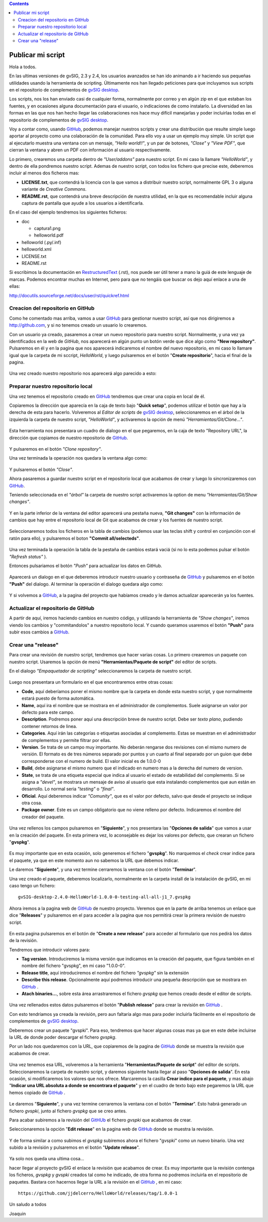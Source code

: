 
.. contents::

.. _GitHub : http://github.com
.. _`gvSIG desktop` : http://www.gvsig.com/es/productos/gvsig-desktop
.. _RestructuredText : http://docutils.sourceforge.net/docs/ref/rst/restructuredtext.html

.. |gitCommit| image:: publish_my_script/tools/commit-all.png
.. |gitClone| image:: publish_my_script/tools/git-clone.png
.. |gitPush| image:: publish_my_script/tools/push.png
.. |gitShowChanges| image:: publish_my_script/tools/show-changes.png
.. |gitRefreshStatus| image:: publish_my_script/tools/refresh-status.png

Publicar mi script
===================

Hola a todos.

En las ultimas versiones de gvSIG, 2.3 y 2.4, los usuarios avanzados
se han ido animando a ir haciendo sus pequeñas utilidades usando
la herramienta de scripting. Últimamente nos han llegado peticiones
para que incluyamos sus scripts en el repositorio de complementos
de `gvSIG desktop`_.

Los scripts, nos los han enviado casi de cualquier forma, normalmente
por correo y en algún zip en el que estaban los fuentes, y en
ocasiones alguna documentación para el usuario, o indicaciones de
como instalarlo. La diversidad en las formas en las que nos han
hecho llegar las colaboraciones nos hace muy difícil manejarlas
y poder incluirlas todas en el repositorio de complementos de `gvSIG desktop`_.

Voy a contar como, usando GitHub_, podemos
manejar nuestros scripts y crear una distribución que resulte
simple luego aportar al proyecto como una colaboración de la comunidad.
Para ello voy a usar un ejemplo muy simple. Un script que al ejecutarlo
muestra una ventana con un mensaje, *"Hello world!!"*, y un par de botones,
*"Close"* y *"View PDF"*, que cierran la ventana y abren un PDF con información
al usuario respectivamente.

Lo primero, crearemos una carpeta dentro de *"User/addons"* para nuestro
script. En mi caso la llamare *"HelloWorld"*, y dentro de ella pondremos 
nuestro script. Ademas de nuestro script, con todos los fichero que 
precise este, deberemos incluir al menos dos ficheros mas:

- **LICENSE.txt**, que contendrá la licencia con la que vamos a distribuir
  nuestro script, normalmente GPL 3 o alguna variante de *Creative Commons*.
  
- **README.rst**, que contendrá una breve descripción de nuestra utilidad, en 
  la que es recomendable incluir alguna captura de pantalla que ayude a los
  usuarios a identificarla.

En el caso del ejemplo tendremos los siguientes ficheros:

- doc

  - captura1.png
  - helloworld.pdf

- helloworld (.py/.inf)
- helloworld.xml
- LICENSE.txt
- README.rst

Si escribimos la documentación en RestructuredText_ (.rst), nos puede ser útil tener a mano la
guiá de este lenguaje de marcas. Podemos encontrar muchas en Internet, pero para que no tengáis
que buscar os dejo aquí enlace a una de ellas:

http://docutils.sourceforge.net/docs/user/rst/quickref.html

Creacion del repositorio en GitHub
------------------------------------

Como he comentado mas arriba, vamos a usar GitHub_ para gestionar nuestro script,
así que nos dirigiremos a http://github.com, y si no tenemos creado un usuario lo crearemos.

Con un usuario ya creado, pasaremos a crear un nuevo repositorio para nuestro script. Normalmente,
y una vez ya identificados en la web de *GitHub*, nos aparecerá en algún punto un botón verde que
dice algo como **"New repository"**. Pulsaremos en él y en la pagina que nos aparecerá indicaremos
el nombre del nuevo repositorio, en mi caso lo llamare igual que la carpeta de mi sccript, *HelloWorld*,
y luego pulsaremos en el botón "**Create repositorio**", hacia el final de la pagina.

.. figure:: publish_my_script/GitHubNewRepository.png
   :align: center

Una vez creado nuestro repositorio nos aparecerá algo parecido a esto:

.. figure:: publish_my_script/GitHubRepositoryCreated.png
   :align: center

Preparar nuestro repositorio local
----------------------------------------------

Una vez tenemos el repositorio creado en GitHub_ tendremos que crear una copia en local de él.

Copiaremos la dirección que aparecía en la caja de texto bajo "**Quick setup**", podemos utilizar el 
botón que hay a la derecha de esta para hacerlo. Volveremos al *Editor de scripts*
de `gvSIG desktop`_, seleccionaremos en el árbol de la izquierda la carpeta 
de nuestro script, *"HelloWorld"*, y activaremos la opción de menú 
|gitClone| *"Herramientas/Git/Clone..."*. 
 
.. figure:: publish_my_script/HerramientasGitClone.png
   :align: center

Esta herramienta nos presentara un cuadro de dialogo en el que pegaremos, en la
caja de texto "Repository URL", la dirección que copiamos de nuestro repositorio
de GitHub_.

.. figure:: publish_my_script/HerramientasGitCloneDialog.png
   :align: center

Y pulsaremos en el botón *"Clone repository"*.

Una vez terminada la operación nos quedara la ventana algo como:

.. figure:: publish_my_script/HerramientasGitCloneDialogFinish.png
   :align: center

Y pulsaremos el botón *"Close"*.

Ahora pasaremos a guardar nuestro script en el repositorio local
que acabamos de crear y luego lo sincronizaremos con GitHub_.

Teniendo seleccionada en el *"árbol"* la carpeta de nuestro script
activaremos la option de menu |gitShowChanges| *"Herramientas/Git/Show changes"*.

.. figure:: publish_my_script/HerramientasGitShowChanges.png
   :align: center

Y en la parte inferior de la ventana del editor aparecerá una
pestaña nueva, **"Git changes"** con la información de cambios
que hay entre el repositorio local de Git que acabamos de crear
y los fuentes de nuestro script.

.. figure:: publish_my_script/HerramientasGitShowChangesPanel.png
   :align: center

Seleccionaremos todos los ficheros en la tabla de cambios (podemos 
usar las teclas shift y control en conjunción con el ratón para ello),
y pulsaremos el boton |gitCommit| **"Commit all/selecteds"**.

.. figure:: publish_my_script/HerramientasGitShowChangesPanelCommit.png
   :align: center

Una vez terminada la operación la tabla de la pestaña de cambios 
estará vaciá (si no lo esta podemos pulsar el botón |gitRefreshStatus| *"Refresh status"* ).

Entonces pulsariamos el botón |gitPush| *"Push"* para actualizar los datos en GitHub.

.. figure:: publish_my_script/HerramientasGitShowChangesPanelPush.png
   :align: center

Aparecerá un dialogo en el que deberemos introducir nuestro
usuario y contraseña de GitHub_ y pulsaremos en el botón **"Push"**
del dialogo. Al terminar la operación el dialogo quedara algo
como:

.. figure:: publish_my_script/HerramientasGitShowChangesPanelPushOk.png
   :align: center

Y si volvemos a GitHub_, a la pagina del proyecto que habíamos
creado y le damos actualizar aparecerán ya los fuentes.

.. figure:: publish_my_script/GitHubMyRepository.png
   :align: center


Actualizar el repositorio de GitHub
----------------------------------------------

A partir de aquí, iremos haciendo cambios en nuestro código, y utilizando la
herramienta de |gitShowChanges| *"Show changes"*, iremos viendo los cambios y "commitandolos"
a nuestro repositorio local. Y cuando queramos usaremos el botón |gitPush| **"Push"**
para subir esos cambios a GitHub_.

Crear una "release"
---------------------

Para crear una revisión de nuestro script, tendremos que hacer varias cosas.
Lo primero crearemos un paquete con nuestro script. Usaremos la opción de menú
**"Herramientas/Paquete de script"** del editor de scripts.

En el dialogo *"Empaquetador de scripting"* seleccionaremos la carpeta de nuestro
script.

.. figure:: publish_my_script/HerramientasPackageWizard1.png
   :align: center

Luego nos presentara un formulario en el que encontraremos entre otras cosas:

- **Code**, aquí deberíamos poner el mismo nombre que la carpeta en donde esta nuestro
  script, y que normalmente estará puesto de forma automática.
  
- **Name**, aquí ira el nombre que se mostrara en el administrador de complementos. Suele
  asignarse un valor por defecto para este campo.

- **Description**. Podremos poner aquí una descripción breve de nuestro script. Debe ser 
  *texto plano*, pudiendo contener retornos de linea.
  
- **Categories**.  Aquí irán las categorías o etiquetas asociadas al complemento. Estas se
  muestran en el administrador de complementos y permite filtrar por ellas.

- **Version**. Se trata de un campo muy importante. No deberán rengarse dos revisiones con el 
  mismo numero de versión. El formato es de tres números separado por puntos y un cuarto al 
  final separado por un guion que debe corresponderse con el numero de build. El valor inicial es 
  de 1.0.0-0
  
- **Build**, debe asignarse el mismo numero que el indicado en numero mas a la derecha del numero de
  version.
  
- **State**, se trata de una etiqueta especial que indica al usuario el estado de estabilidad del
  complemento. Si se asigna a *"devel"*, se mostrara un mensaje de aviso al usuario que esta instalando
  complementos que aun están en desarrollo. Lo normal seria *"testing"* o *"final"*.
  
- **Oficial**. Aquí deberemos indicar *"Comunity"*, que es el valor por defecto, salvo que 
  desde el proyecto se indique otra cosa.
  
- **Package owner**. Este es un campo obligatorio que no viene relleno por defecto. Indicaremos
  el nombre del creador del paquete.


.. figure:: publish_my_script/HerramientasPackageWizard2.png
   :align: center

Una vez rellenos los campos pulsaremos en "**Siguiente**", y nos presentara las "**Opciones de salida**"
que vamos a usar en la creación del paquete. En esta primera vez, lo aconsejable es dejar los
valores por defecto, que crearan un fichero "**gvspkg**".

.. figure:: publish_my_script/HerramientasPackageWizard3.png
   :align: center

Es muy importante que en esta ocasión, solo generemos el fichero "**gvspkg**". No marquemos el 
*check* crear indice para el paquete, ya que en este momento aun no sabemos la URL que debemos 
indicar.

Le daremos "**Siguiente**", y una vez termine cerraremos la ventana con el botón "**Terminar**".

Una vez creado el paquete, deberemos localizarlo, normalmente en la carpeta
install de la instalación de gvSIG, en mi caso tengo un fichero::

  gvSIG-desktop-2.4.0-HelloWorld-1.0.0-0-testing-all-all-j1_7.gvspkg


Ahora iremos a la pagina web de GitHub_ de nuestro proyecto. Veremos que 
en la parte de arriba tenemos un enlace que dice "**Releases**" y pulsaremos
en el para acceder a la pagina que nos permitirá crear la primera revisión
de nuestro script.

.. figure:: publish_my_script/GitHubReleases.png
   :align: center

En esta pagina pulsaremos en el botón de "**Create a new release**" para acceder
al formulario que nos pedirá los datos de la revisión.

Tendremos que introducir valores para:

- **Tag version**. Introduciremos la misma versión que indicamos en la
  creación del paquete, que figura también en el nombre del fichero "gvspkg",
  en mi caso "1.0.0-0". 
  
- **Release title**, aquí introduciremos el nombre del fichero *"gvspkg"* sin 
  la extensión

- **Describe this release**. Opcionalmente aquí podremos introducir una pequeña descripción
  que se mostrara en GitHub_ .

- **Atach binaries...**, sobre esta área arrastraremos el fichero *gvspkg* que hemos
  creado desde el editor de scripts.

.. figure:: publish_my_script/GitHubCreateRelease1.png
   :align: center

Una vez rellenados estos datos pulsaremos el botón "**Publish release**" para crear la revisión
en GitHub_ .

Con esto tendríamos ya creada la revisión, pero aun faltaría algo mas para
poder incluirla fácilmente en el repositorio de complementos de `gvSIG desktop`_.

Deberemos crear un paquete "gvspki".
Para eso, tendremos que hacer algunas cosas mas ya que en este debe incluirse
la URL de donde poder descargar el fichero *gvspkg*. 

Por un lado nos quedaremos con la URL, que copiaremos de la pagina de GitHub_ donde 
se muestra la revisión que acabamos de crear. 

.. figure:: publish_my_script/GitHubCreateRelease2.png
   :align: center

Una vez tenemos esa URL, volveremos a la herramienta "**Herramientas/Paquete de script**" del 
editor de scripts. Seleccionaremos la carpeta de nuestro script, y daremos
siguiente hasta llegar al paso "**Opciones de salida**". En esta ocasión, si modificaremos
los valores que nos ofrece. Marcaremos la casilla **Crear indice para el paquete**,
y mas abajo "**Indicar una URL absoluta a donde se encontrara el paquete**" y en el cuadro
de texto bajo este pegaremos la URL que hemos copiado de GitHub_ .

.. figure:: publish_my_script/GitHubCreateRelease3.png
   :align: center

Le daremos "**Siguiente**", y una vez termine cerraremos la ventana con el botón "**Terminar**".
Esto habrá generado un fichero *gvspki*, junto al fichero *gvspkg* que se creo antes.

Para acabar subiremos a la revisión del GitHUb_ el fichero *gvspki* que acabamos de crear.

Seleccionaremos la opción "**Edit release**" en la pagina web de GitHub_ donde se muestra
la revisión.

.. figure:: publish_my_script/GitHubEditRelease1.png
   :align: center

Y de forma similar a como subimos el *gvspkg* subiremos ahora el fichero "gvspki" como un nuevo 
binario. Una vez subido a la revisión y pulsaremos en el botón "**Update release**".

.. figure:: publish_my_script/GitHubEditRelease2.png
   :align: center

Ya solo nos queda una ultima cosa...

hacer llegar al proyecto gvSIG el enlace la revisión que acabamos de crear. Es muy importante
que la revisión contenga los ficheros, *gvspkg* y *gvspki* creados tal
como he indicado, de otra forma no podremos incluirla en el repositorio
de paquetes. Bastara con hacernos llegar la URL a la revisión en el GitHub_ , en mi caso::

  https://github.com/jjdelcerro/HelloWorld/releases/tag/1.0.0-1


Un saludo a todos

Joaquin

